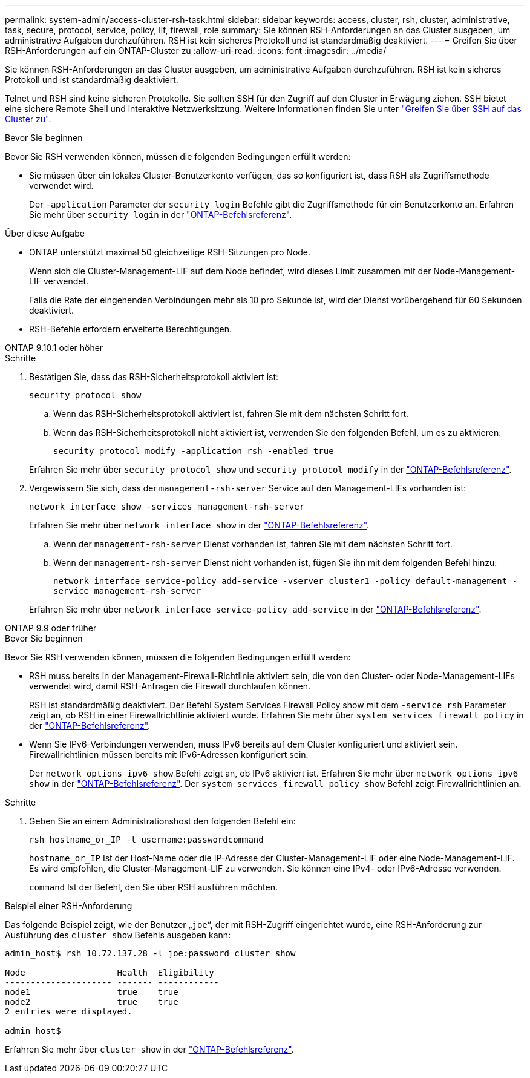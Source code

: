 ---
permalink: system-admin/access-cluster-rsh-task.html 
sidebar: sidebar 
keywords: access, cluster, rsh, cluster, administrative, task, secure, protocol, service, policy, lif, firewall, role 
summary: Sie können RSH-Anforderungen an das Cluster ausgeben, um administrative Aufgaben durchzuführen. RSH ist kein sicheres Protokoll und ist standardmäßig deaktiviert. 
---
= Greifen Sie über RSH-Anforderungen auf ein ONTAP-Cluster zu
:allow-uri-read: 
:icons: font
:imagesdir: ../media/


[role="lead"]
Sie können RSH-Anforderungen an das Cluster ausgeben, um administrative Aufgaben durchzuführen. RSH ist kein sicheres Protokoll und ist standardmäßig deaktiviert.

Telnet und RSH sind keine sicheren Protokolle. Sie sollten SSH für den Zugriff auf den Cluster in Erwägung ziehen. SSH bietet eine sichere Remote Shell und interaktive Netzwerksitzung. Weitere Informationen finden Sie unter link:./access-cluster-ssh-task.html["Greifen Sie über SSH auf das Cluster zu"].

.Bevor Sie beginnen
Bevor Sie RSH verwenden können, müssen die folgenden Bedingungen erfüllt werden:

* Sie müssen über ein lokales Cluster-Benutzerkonto verfügen, das so konfiguriert ist, dass RSH als Zugriffsmethode verwendet wird.
+
Der `-application` Parameter der `security login` Befehle gibt die Zugriffsmethode für ein Benutzerkonto an. Erfahren Sie mehr über `security login` in der link:https://docs.netapp.com/us-en/ontap-cli/search.html?q=security+login["ONTAP-Befehlsreferenz"^].



.Über diese Aufgabe
* ONTAP unterstützt maximal 50 gleichzeitige RSH-Sitzungen pro Node.
+
Wenn sich die Cluster-Management-LIF auf dem Node befindet, wird dieses Limit zusammen mit der Node-Management-LIF verwendet.

+
Falls die Rate der eingehenden Verbindungen mehr als 10 pro Sekunde ist, wird der Dienst vorübergehend für 60 Sekunden deaktiviert.

* RSH-Befehle erfordern erweiterte Berechtigungen.


[role="tabbed-block"]
====
.ONTAP 9.10.1 oder höher
--
.Schritte
. Bestätigen Sie, dass das RSH-Sicherheitsprotokoll aktiviert ist:
+
`security protocol show`

+
.. Wenn das RSH-Sicherheitsprotokoll aktiviert ist, fahren Sie mit dem nächsten Schritt fort.
.. Wenn das RSH-Sicherheitsprotokoll nicht aktiviert ist, verwenden Sie den folgenden Befehl, um es zu aktivieren:
+
`security protocol modify -application rsh -enabled true`



+
Erfahren Sie mehr über `security protocol show` und `security protocol modify` in der link:https://docs.netapp.com/us-en/ontap-cli/search.html?q=security+protocol["ONTAP-Befehlsreferenz"^].

. Vergewissern Sie sich, dass der `management-rsh-server` Service auf den Management-LIFs vorhanden ist:
+
`network interface show -services management-rsh-server`

+
Erfahren Sie mehr über `network interface show` in der link:https://docs.netapp.com/us-en/ontap-cli/network-interface-show.html["ONTAP-Befehlsreferenz"^].

+
.. Wenn der `management-rsh-server` Dienst vorhanden ist, fahren Sie mit dem nächsten Schritt fort.
.. Wenn der `management-rsh-server` Dienst nicht vorhanden ist, fügen Sie ihn mit dem folgenden Befehl hinzu:
+
`network interface service-policy add-service -vserver cluster1 -policy default-management -service management-rsh-server`

+
Erfahren Sie mehr über `network interface service-policy add-service` in der link:https://docs.netapp.com/us-en/ontap-cli/network-interface-service-policy-add-service.html["ONTAP-Befehlsreferenz"^].





--
.ONTAP 9.9 oder früher
--
.Bevor Sie beginnen
Bevor Sie RSH verwenden können, müssen die folgenden Bedingungen erfüllt werden:

* RSH muss bereits in der Management-Firewall-Richtlinie aktiviert sein, die von den Cluster- oder Node-Management-LIFs verwendet wird, damit RSH-Anfragen die Firewall durchlaufen können.
+
RSH ist standardmäßig deaktiviert. Der Befehl System Services Firewall Policy show mit dem `-service rsh` Parameter zeigt an, ob RSH in einer Firewallrichtlinie aktiviert wurde. Erfahren Sie mehr über `system services firewall policy` in der link:https://docs.netapp.com/us-en/ontap-cli/search.html?q=system+services+firewall+policy["ONTAP-Befehlsreferenz"^].

* Wenn Sie IPv6-Verbindungen verwenden, muss IPv6 bereits auf dem Cluster konfiguriert und aktiviert sein. Firewallrichtlinien müssen bereits mit IPv6-Adressen konfiguriert sein.
+
Der `network options ipv6 show` Befehl zeigt an, ob IPv6 aktiviert ist. Erfahren Sie mehr über `network options ipv6 show` in der link:https://docs.netapp.com/us-en/ontap-cli/network-options-ipv6-show.html["ONTAP-Befehlsreferenz"^]. Der `system services firewall policy show` Befehl zeigt Firewallrichtlinien an.



.Schritte
. Geben Sie an einem Administrationshost den folgenden Befehl ein:
+
`rsh hostname_or_IP -l username:passwordcommand`

+
`hostname_or_IP` Ist der Host-Name oder die IP-Adresse der Cluster-Management-LIF oder eine Node-Management-LIF. Es wird empfohlen, die Cluster-Management-LIF zu verwenden. Sie können eine IPv4- oder IPv6-Adresse verwenden.

+
`command` Ist der Befehl, den Sie über RSH ausführen möchten.



--
====
.Beispiel einer RSH-Anforderung
Das folgende Beispiel zeigt, wie der Benutzer „`joe`“, der mit RSH-Zugriff eingerichtet wurde, eine RSH-Anforderung zur Ausführung des `cluster show` Befehls ausgeben kann:

[listing]
----

admin_host$ rsh 10.72.137.28 -l joe:password cluster show

Node                  Health  Eligibility
--------------------- ------- ------------
node1                 true    true
node2                 true    true
2 entries were displayed.

admin_host$
----
Erfahren Sie mehr über `cluster show` in der link:https://docs.netapp.com/us-en/ontap-cli/cluster-show.html["ONTAP-Befehlsreferenz"^].
